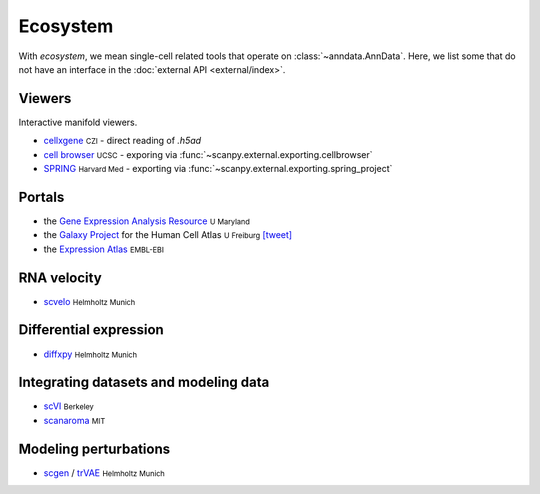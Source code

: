 Ecosystem
=========

.. role:: small
.. role:: smaller

With *ecosystem*, we mean single-cell related tools that operate on :class:`~anndata.AnnData`. Here, we list some that do not have an interface in the :doc:`external API <external/index>`.


Viewers
-------

Interactive manifold viewers.

* `cellxgene <https://github.com/chanzuckerberg/cellxgene>`__ :small:`CZI` - direct reading of `.h5ad`
* `cell browser <https://cells.ucsc.edu/>`__ :small:`UCSC` - exporing via :func:`~scanpy.external.exporting.cellbrowser`
* `SPRING <https://github.com/AllonKleinLab/SPRING>`__ :small:`Harvard Med` - exporting via :func:`~scanpy.external.exporting.spring_project`


Portals
-------

* the `Gene Expression Analysis Resource <https://umgear.org/>`__ :small:`U Maryland`
* the `Galaxy Project <https://humancellatlas.usegalaxy.eu>`__ for the Human Cell Atlas :small:`U Freiburg` `[tweet] <https://twitter.com/ExpressionAtlas/status/1151797848469626881>`__
* the `Expression Atlas <https://www.ebi.ac.uk/gxa/sc/help.html>`__ :small:`EMBL-EBI`


RNA velocity
------------

* `scvelo <https://scvelo.org>`__ :small:`Helmholtz Munich`


Differential expression
-----------------------

* `diffxpy <https://github.com/theislab/diffxpy>`__ :small:`Helmholtz Munich`


Integrating datasets and modeling data
--------------------------------------

* `scVI <https://github.com/YosefLab/scVI>`__ :small:`Berkeley`
* `scanaroma <https://github.com/brianhie/scanorama>`__ :small:`MIT`


Modeling perturbations
----------------------

* `scgen <https://github.com/theislab/scgen>`__ / `trVAE <https://github.com/theislab/trvae>`__ :small:`Helmholtz Munich`
